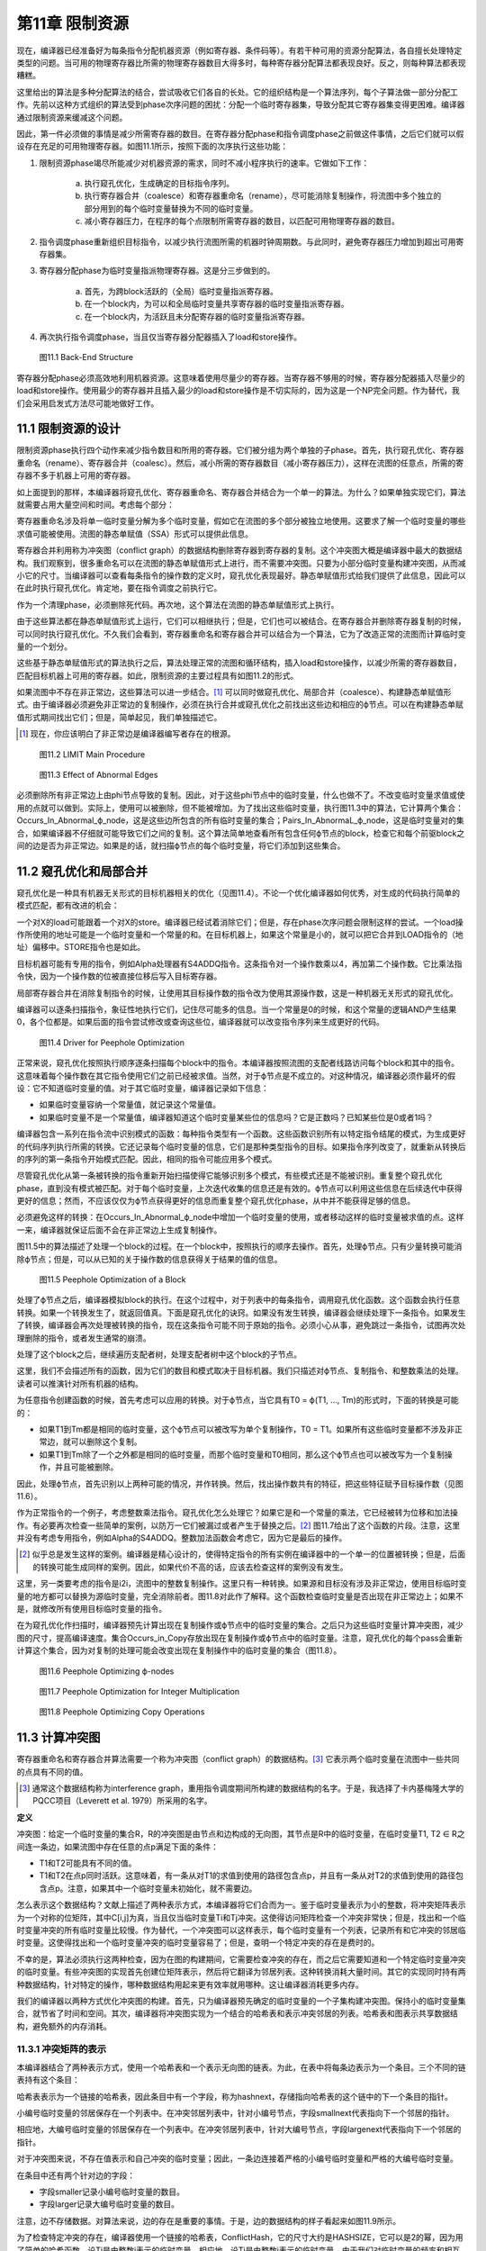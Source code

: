 第11章 限制资源
##################

现在，编译器已经准备好为每条指令分配机器资源（例如寄存器、条件码等）。有若干种可用的资源分配算法，各自擅长处理特定类型的问题。当可用的物理寄存器比所需的物理寄存器数目大得多时，每种寄存器分配算法都表现良好。反之，则每种算法都表现糟糕。

这里给出的算法是多种分配算法的结合，尝试吸收它们各自的长处。它的组织结构是一个算法序列，每个子算法做一部分分配工作。先前以这种方式组织的算法受到phase次序问题的困扰：分配一个临时寄存器集，导致分配其它寄存器集变得更困难。编译器通过限制资源来缓减这个问题。

因此，第一件必须做的事情是减少所需寄存器的数目。在寄存器分配phase和指令调度phase之前做这件事情，之后它们就可以假设存在充足的可用物理寄存器。如图11.1所示，按照下面的次序执行这些功能：

1. 限制资源phase竭尽所能减少对机器资源的需求，同时不减小程序执行的速率。它做如下工作：

	a. 执行窥孔优化，生成确定的目标指令序列。
	b. 执行寄存器合并（coalesce）和寄存器重命名（rename），尽可能消除复制操作，将流图中多个独立的部分用到的每个临时变量替换为不同的临时变量。
	c. 减小寄存器压力，在程序的每个点限制所需寄存器的数目，以匹配可用物理寄存器的数目。

2. 指令调度phase重新组织目标指令，以减少执行流图所需的机器时钟周期数。与此同时，避免寄存器压力增加到超出可用寄存器集。
3. 寄存器分配phase为临时变量指派物理寄存器。这是分三步做到的。

	a. 首先，为跨block活跃的（全局）临时变量指派寄存器。
	b. 在一个block内，为可以和全局临时变量共享寄存器的临时变量指派寄存器。
	c. 在一个block内，为活跃且未分配寄存器的临时变量指派寄存器。

4. 再次执行指令调度phase，当且仅当寄存器分配器插入了load和store操作。

.. figure:: chapter11/figure-11.1.png

    图11.1 Back-End Structure

寄存器分配phase必须高效地利用机器资源。这意味着使用尽量少的寄存器。当寄存器不够用的时候，寄存器分配器插入尽量少的load和store操作。使用最少的寄存器并且插入最少的load和store操作是不切实际的，因为这是一个NP完全问题。作为替代，我们会采用启发式方法尽可能地做好工作。

11.1 限制资源的设计
********************

限制资源phase执行四个动作来减少指令数目和所用的寄存器。它们被分组为两个单独的子phase。首先，执行窥孔优化、寄存器重命名（rename）、寄存器合并（coalesc）。然后，减小所需的寄存器数目（减小寄存器压力），这样在流图的任意点，所需的寄存器不多于机器上可用的寄存器。

如上面提到的那样，本编译器将窥孔优化、寄存器重命名、寄存器合并结合为一个单一的算法。为什么？如果单独实现它们，算法就需要占用大量空间和时间。考虑每个部分：

寄存器重命名涉及将单一临时变量分解为多个临时变量，假如它在流图的多个部分被独立地使用。这要求了解一个临时变量的哪些求值可能被使用。流图的静态单赋值（SSA）形式可以提供此信息。

寄存器合并利用称为冲突图（conflict graph）的数据结构删除寄存器到寄存器的复制。这个冲突图大概是编译器中最大的数据结构。我们观察到，很多重命名可以在流图的静态单赋值形式上进行，而不需要冲突图。只要为小部分临时变量构建冲突图，从而减小它的尺寸。当编译器可以查看每条指令的操作数的定义时，窥孔优化表现最好。静态单赋值形式给我们提供了此信息，因此可以在此时执行窥孔优化。肯定地，要在指令调度之前执行它。

作为一个清理phase，必须删除死代码。再次地，这个算法在流图的静态单赋值形式上执行。

由于这些算法都在静态单赋值形式上运行，它们可以相继执行；但是，它们也可以被结合。在寄存器合并删除寄存器复制的时候，可以同时执行窥孔优化。不久我们会看到，寄存器重命名和寄存器合并可以结合为一个算法，它为了改造正常的流图而计算临时变量的一个划分。

这些基于静态单赋值形式的算法执行之后，算法处理正常的流图和循环结构，插入load和store操作，以减少所需的寄存器数目，匹配目标机器上可用的寄存器。如此，限制资源的主要过程具有如图11.2的形式。

如果流图中不存在非正常边，这些算法可以进一步结合。[#]_ 可以同时做窥孔优化、局部合并（coalesce）、构建静态单赋值形式。由于编译器必须避免非正常边的复制操作，必须在执行合并或窥孔优化之前找出这些边和相应的ϕ节点。可以在构建静态单赋值形式期间找出它们；但是，简单起见，我们单独描述它。

.. rubric::footnotes

.. [#] 现在，你应该明白了非正常边是编译器编写者存在的根源。

.. figure:: chapter11/figure-11.2.png

    图11.2 LIMIT Main Procedure

.. figure:: chapter11/figure-11.3.png

    图11.3 Effect of Abnormal Edges

必须删除所有非正常边上由phi节点导致的复制。因此，对于这些phi节点中的临时变量，什么也做不了。不改变临时变量求值或使用的点就可以做到。实际上，使用可以被删除，但不能被增加。为了找出这些临时变量，执行图11.3中的算法，它计算两个集合：Occurs_In_Abnormal_ϕ_node，这是这些边所包含的所有临时变量的集合；Pairs_In_AbnormaL_ϕ_node，这是临时变量对的集合，如果编译器不仔细就可能导致它们之间的复制。这个算法简单地查看所有包含任何ϕ节点的block，检查它和每个前驱block之间的边是否为非正常边。如果是的话，就扫描ϕ节点的每个临时变量，将它们添加到这些集合。

11.2 窥孔优化和局部合并
***********************

窥孔优化是一种具有机器无关形式的目标机器相关的优化（见图11.4）。不论一个优化编译器如何优秀，对生成的代码执行简单的模式匹配，都有改进的机会：

一个对X的load可能跟着一个对X的store。编译器已经试着消除它们；但是，存在phase次序问题会限制这样的尝试。一个load操作所使用的地址可能是一个临时变量和一个常量的和。在目标机器上，如果这个常量是小的，就可以把它合并到LOAD指令的（地址）偏移中。STORE指令也是如此。

目标机器可能有专用的指令，例如Alpha处理器有S4ADDQ指令。这条指令对一个操作数乘以4，再加第二个操作数。它比乘法指令快，因为一个操作数的位被直接位移后写入目标寄存器。

局部寄存器合并在消除复制指令的时候，让使用其目标操作数的指令改为使用其源操作数，这是一种机器无关形式的窥孔优化。

编译器可以逐条扫描指令，象征性地执行它们，记住尽可能多的信息。当一个常量是0的时候，和这个常量的逻辑AND产生结果0，各个位都是。如果后面的指令尝试修改或查询这些位，编译器就可以改变指令序列来生成更好的代码。

.. figure:: chapter11/figure-11.4.png

    图11.4 Driver for Peephole Optimization

正常来说，窥孔优化按照执行顺序逐条扫描每个block中的指令。本编译器按照流图的支配者线路访问每个block和其中的指令。这意味着每个操作数在其它指令使用它们之前已经被求值。当然，对于ϕ节点是不成立的。对这种情况，编译器必须作最坏的假设：它不知道临时变量的值。对于其它临时变量，编译器记录如下信息：

* 如果临时变量容纳一个常量值，就记录这个常量值。
* 如果临时变量不是一个常量值，编译器知道这个临时变量某些位的信息吗？它是正数吗？已知某些位是0或者1吗？

编译器包含一系列在指令流中识别模式的函数：每种指令类型有一个函数。这些函数识别所有以特定指令结尾的模式，为生成更好的代码序列执行所需的转换。它还记录每个临时变量的信息，它们是那种类型指令的目标。如果指令序列改变了，就重新从转换后的序列的第一条指令开始模式匹配。因此，相同的指令可能应用多个模式。

尽管窥孔优化从第一条被转换的指令重新开始扫描使得它能够识别多个模式，有些模式还是不能被识别。重复整个窥孔优化phase，直到没有模式被匹配。对于每个临时变量，上次迭代收集的信息还是有效的。ϕ节点可以利用这些信息在后续迭代中获得更好的信息；然而，不应该仅仅为ϕ节点获得更好的信息而重复整个窥孔优化phase，从中并不能获得足够的信息。

必须避免这样的转换：在Occurs_In_Abnormal_ϕ_node中增加一个临时变量的使用，或者移动这样的临时变量被求值的点。这样一来，编译器就保证后面不会在非正常边上生成复制操作。

图11.5中的算法描述了处理一个block的过程。在一个block中，按照执行的顺序去操作。首先，处理ϕ节点。只有少量转换可能消除ϕ节点；但是，可以从已知的关于操作数的信息获得关于结果的值的信息。

.. figure:: chapter11/figure-11.5.png

    图11.5 Peephole Optimization of a Block

处理了ϕ节点之后，编译器模拟block的执行。在这个过程中，对于列表中的每条指令，调用窥孔优化函数。这个函数会执行任意转换。如果一个转换发生了，就返回值真。下面是窥孔优化的诀窍。如果没有发生转换，编译器会继续处理下一条指令。如果发生了转换，编译器会再次处理被转换的指令，现在这条指令可能不同于原始的指令。必须小心从事，避免跳过一条指令，试图再次处理删除的指令，或者发生通常的崩溃。

处理了这个block之后，继续遍历支配者树，处理支配者树中这个block的子节点。

这里，我们不会描述所有的函数，因为它们的数目和模式取决于目标机器。我们只描述对ϕ节点、复制指令、和整数乘法的处理。读者可以推演针对所有机器的结构。

为任意指令创建函数的时候，首先考虑可以应用的转换。对于ϕ节点，当它具有T0 = ϕ(T1, ..., Tm)的形式时，下面的转换是可能的：

* 如果T1到Tm都是相同的临时变量，这个ϕ节点可以被改写为单个复制操作，T0 = T1。如果所有这些临时变量都不涉及非正常边，就可以删除这个复制。
* 如果T1到Tm除了一个之外都是相同的临时变量，而那个临时变量和T0相同，那么这个ϕ节点也可以被改写为一个复制操作，并且可能被删除。

因此，处理ϕ节点，首先识别以上两种可能的情况，并作转换。然后，找出操作数共有的特征，把这些特征赋予目标操作数（见图11.6）。

作为正常指令的一个例子，考虑整数乘法指令。窥孔优化怎么处理它？如果它是和一个常量的乘法，它已经被转为位移和加法操作。有必要再次检查一些简单的案例，以防万一它们被漏过或者产生于替换之后。[#]_ 图11.7给出了这个函数的片段。注意，这里并没有考虑专用指令，例如Alpha的S4ADDQ。整数加法函数会考虑它，因为它是最后的操作。

.. rubric::footnotes

.. [#] 似乎总是发生这样的案例。编译器是精心设计的，使得特定指令的所有实例在编译器中的一个单一的位置被转换；但是，后面的转换可能生成同样的案例。因此，如果代价不高的话，应该去检查这样的案例没有发生。

这里，另一类要考虑的指令是i2i，流图中的整数复制操作。这里只有一种转换。如果源和目标没有涉及非正常边，使用目标临时变量的地方都可以替换为源临时变量，完全消除前者。图11.8对此作了解释。这个函数检查临时变量是否出现在非正常边上；如果不是，就修改所有使用目标临时变量的指令。

在为窥孔优化作扫描时，编译器预先计算出现在复制操作或ϕ节点中的临时变量的集合。之后只为这些临时变量计算冲突图，减少图的尺寸，提高编译速度。集合Occurs_in_Copy存放出现在复制操作或ϕ节点中的临时变量。注意，窥孔优化的每个pass会重新计算这个集合，因为对复制的处理可能会改变出现在复制操作中的临时变量的集合（图11.8）。

.. figure:: chapter11/figure-11.6.png

    图11.6 Peephole Optimizing ϕ-nodes

.. figure:: chapter11/figure-11.7.png

    图11.7 Peephole Optimization for Integer Multiplication

.. figure:: chapter11/figure-11.8.png

    图11.8 Peephole Optimizing Copy Operations

11.3 计算冲突图
******************

寄存器重命名和寄存器合并算法需要一个称为冲突图（conflict graph）的数据结构。[#]_ 它表示两个临时变量在流图中一些共同的点具有不同的值。

.. rubric::footnotes

.. [#] 通常这个数据结构称为interference graph，重用指令调度期间所构建的数据结构的名字。于是，我选择了卡内基梅隆大学的PQCC项目（Leverett et al. 1979）所采用的名字。

**定义**

冲突图：给定一个临时变量的集合R，R的冲突图是由节点和边构成的无向图，其节点是R中的临时变量，在临时变量T1, T2 ∈ R之间连一条边，如果流图中存在任意的点p满足下面的条件：

* T1和T2可能具有不同的值。
* T1和T2在点p同时活跃。这意味着，有一条从对T1的求值到使用的路径包含点p，并且有一条从对T2的求值到使用的路径包含点p。注意，如果其中一个临时变量未初始化，就不需要边。

怎么表示这个数据结构？文献上描述了两种表示方式，本编译器将它们合而为一。鉴于临时变量表示为小的整数，将冲突矩阵表示为一个对称的位矩阵，其中C[i,j]为真，当且仅当临时变量Ti和Tj冲突。这使得访问矩阵检查一个冲突非常快；但是，找出和一个临时变量冲突的所有临时变量比较慢。作为替代，一个冲突图可以这样表示，每个临时变量有一个列表，记录所有和它冲突的邻居临时变量。这使得找出和一个临时变量冲突的临时变量容易了；但是，查明一个特定冲突的存在是费时的。

不幸的是，算法必须执行这两种检查，因为在图的构建期间，它需要检查冲突的存在，而之后它需要知道和一个特定临时变量冲突的临时变量。有些冲突图的实现首先创建位矩阵表示，然后将它翻译为邻居列表。这种转换消耗大量时间。其它的实现同时持有两种数据结构，针对特定的操作，哪种数据结构用起来更有效率就用哪种。这让编译器消耗更多内存。

我们的编译器以两种方式优化冲突图的构建。首先，只为编译器预先确定的临时变量的一个子集构建冲突图。保持小的临时变量集合，就节省了时间和空间。其次，编译器将冲突图实现为一个结合的哈希表和表示冲突邻居的列表。哈希表和图表示共享数据结构，避免额外的内存消耗。

11.3.1 冲突矩阵的表示
======================

本编译器结合了两种表示方式，使用一个哈希表和一个表示无向图的链表。为此，在表中将每条边表示为一个条目。三个不同的链表持有这个条目：

哈希表表示为一个链接的哈希表，因此条目中有一个字段，称为hashnext，存储指向哈希表的这个链中的下一个条目的指针。

小编号临时变量的邻居保存在一个列表中。在冲突邻居列表中，针对小编号节点，字段smallnext代表指向下一个邻居的指针。

相应地，大编号临时变量的邻居保存在一个列表中。在冲突邻居列表中，针对大编号节点，字段largenext代表指向下一个邻居的指针。

对于冲突图来说，不存在值表示和自己冲突的临时变量；因此，一条边连接着严格的小编号临时变量和严格的大编号临时变量。

在条目中还有两个针对边的字段：

* 字段smaller记录小编号临时变量的数目。
* 字段larger记录大编号临时变量的数目。

注意，边不存储数据。对算法来说，边的存在是重要的事情。于是，边的数据结构的样子看起来如图11.9所示。

为了检查特定冲突的存在，编译器使用一个链接的哈希表，ConflictHash，它的尺寸大约是HASHSIZE，它可以是2的幂，因为用了简单的哈希函数。设Ti是由整数i表示的临时变量，相应地，设Tj是由整数j表示的临时变量。由于我们对临时变量的频率和相互关系一无所知，哈希函数线性化相应对称位矩阵中的条目，并除以表的尺寸。换句话说，哈希函数生成一个索引，去索引哈希表中的一个链表。当然，根据hashnext向下扫描这个链表，直到找到匹配的smaller和larger，表明找到了一条边。

.. code::

    Conflict(Ti, Tj) =
    (if i < j then
        j(j - 1)/2 + i
     else
        i(i - 1)/2 + j) mod HASHSIZE

.. figure:: chapter11/figure-11.9.png

    图11.9 Structure of a Conflict Entry

.. figure:: chapter11/figure-11.10.png

    图11.10 Schema for Referencing Neighbors of Ti

在插入边的时候，新的边被添加到链表的头部，因为局部性表明，一旦发生了一次插入，很可能很快会尝试相同的插入。

其它操作是找到一个临时变量所有的邻居。设Ti是整数i相应的临时变量。利用一个类似图11.10的算法，向下扫描和Ti冲突的临时变量的列表。

编译器还会记录一个临时变量的邻居数目。为此，给临时变量增加一个属性，称为NumNeighbors，它初始化为0，并且每次添加一个冲突就加1。

11.3.2 构建冲突图
==================

定义给出了计算冲突图的基本技术。考虑流图中的每个点。如果两个临时变量在某个点是活跃的，并且不知道它们是否具有相同的值，就在它们之间生成一条边。这意味着，编译器需要知道每个点活跃的临时变量的集合。在活跃或死亡分析之后，编译器只知道在每个block末尾活跃的临时变量。找出block内部任意点的活跃临时变量的方法是，向后扫描block，应用活跃变量定义来更新其集合，如下概述的那样：

1. 向后扫描指令，首先将作为当前指令的目标的临时变量标记为死亡。
2. 将作为操作数的临时变量标记为活跃。
3. 对于在一个特定的点活跃的(T1, T2)对，在冲突图中创建一条连接T1和T2的边。

这个方法是低效的，因为通常两个临时变量在大量的点是活跃的。算法会尝试在每个这样的点插入一个冲突。当然，编译器会发现这个冲突已经存在了，不会插入它。但是，尝试这些无用的插入会消耗大量时间。作为替代，我们会利用Chaitin（1981）所作的观察去减少工作量。

*观察（Observation）*

考虑从入口点到T1和T2活跃的点p的任意路径。下面的条件之一是成立的：

1. 在路径上对T2求值的某条指令处T1是活跃的。
2. 在路径上对T1求值的某条指令处T2是活跃的。
3. 在路径上点p之前T1或T2没有被求值，则编译器可以忽略这个冲突。[#]_ 

.. rubric::footnotes

.. [#] 一个不存放值的临时变量可以和任何其它临时变量共享一个寄存器。我们可以将其它临时变量中的值赋给它，因为它有什么样的值是无所谓的。

**证明（Proof）**

给定一个路径，沿着路径向着入口方向向后行走。在开始行走时，T1和T2都是活跃的。当其中之一变为不活跃的第一条指令处停下来。下面是几种可能：

没有指令变为不活跃。这种情况下，在p之前的路径上，没有指令对临时变量求值，因此它们都包含未初始化的数据，于是出现上面的第三种情况。

其中一个临时变量变为不活跃，因为它是一条指令的目标。由于我们在临时变量变为不活跃的第一条指令处停下来，另一个临时变量还是活跃的，因此这是前面两种情况的其中之一。

其中一个临时变量变为不活跃，因为从入口点到当前点的任意路径上，没有对这个临时变量求值。这种情况下，此路径没有对这个临时变量求值，因此这是第三种情况。

根据活跃和不活跃的定义，只会出现这些情况，因此我们证明了这个观察结论。

这个观察意味着，我们不必为在一个点活跃的每一对临时变量创建冲突。编译器只需要在它们之间创建冲突，就是在一个点被求值的临时变量和在这个点活跃的其它临时变量。这得出了图11.11中的算法。它按照活跃/死亡分析一样的方法，为节点中的临时变量计算生命期信息，然后利用这些信息和最后的观察将冲突添加到冲突图中。

<Figure 11.11 Computing a Partial Conflict Graph>

作为一个例子，考虑图11.12中的直线型代码片段。假设T5是代码结尾处唯一活跃的寄存器，T0和T2是代码开始处活跃的寄存器。向后扫描指令，我们得到图中第二列列出的冲突，这些是由指令建立的冲突。

在编译器中有两个地方会用到这个算法。首先，寄存器重命名和寄存器合并算法会用到它。为了那个目的，它需要作如下描述的修改。之后，全局寄存器分配会按这里陈述的样子使用它。

在寄存器重命名和寄存器合并期间，编译器计算临时变量的一个划分：当流图被翻译回正常形式的时候，属于相同划分的两个临时变量将被赋予相同的名字。编译器需要两个划分之间的冲突的概念：两个划分是冲突的，如果存在任意的点，在那个点两个划分都有元素是活跃的，并且无法知道它们存放相同的值。话句话说，一个划分在它的元素活跃的点的交集上是活跃的。构建划分的冲突图的算法和临时变量的是一样的；然而，边是在(FIND(T1), FIND(T2))之间构造的，而不是在(T1, T2)之间，其中划分是由UNION/FIND算法表示的。

.. figure:: chapter11/figure-11.12.png

    图11.12 Example Conflict Graph

11.4 结合的寄存器重命名和寄存器合并
***********************************

限制资源phase为寄存器重命名、窥孔优化和部分寄存器合并实现了一个结合的算法。结合是基于这样的观察的，就是这些算法都计算临时变量的一个划分，在翻译回正常形式期间使用这个划分。起初建立静态单赋值形式超出了寄存器重命名的要求；它指派太多的新寄存器名字，插入复制操作在它们之间复制值。寄存器重命名创建最小的划分，删除所有这些插入的复制操作。不是直接删除它们，而是将它和寄存器合并中的删除复制操作相结合。

11.4.1 寄存器重命名
===================

寄存器重命名消除这样的情形，就是流图的不同部分使用了相同的临时变量来存放不同的值。静态单赋值形式为寄存器重命名提供了一个基础。回想，静态单赋值形式为值的每次定义生成一个新的临时变量名字。当翻译回正常形式时，这些名字被重新结合来消除由ϕ节点隐含的复制操作。回想，翻译回正常形式是由临时变量之间的关系控制的。在正常形式的流图中，两个相关的临时变量共享相同的名字。

在实现寄存器重命名的时候，构建消除所有来自ϕ节点的复制的最小关系。这个关系是一个条件的传递闭包，这个条件就是，两个临时变量是相关的，如果一个是ϕ节点的操作数，另一个是相同ϕ节点的目标。关系是这样实现的，就是利用UNION/FIND算法创建所有临时变量的一个划分。因此，算法包括翻译为最小的SSA形式，通过声明每个ϕ节点的操作数和目标是相关的来构建划分，还有翻译回正常的形式。

11.4.2 寄存器合并
==================

寄存器合并删除尽可能多的复制操作。很多复制操作已经在窥孔优化期间被删除了，所有复制操作，除了ϕ节点隐含的和涉及非正常边上关联ϕ节点的临时变量的复制操作，都被它删除了。最大比例的复制操作是这样被删除的。对于剩余的复制操作，利用Chaitin（1981）的观察删除它们：如果一个复制操作的源和目标不相冲突，那么它们可以结合为一个寄存器。一旦两个临时变量被结合了，此算法可再次应用于另一个复制操作。此观察创建了临时变量的一个划分：如果两个临时变量在寄存器合并期间被结合了，它们就属于相同的分组。

SSA形式的寄存器重命名算法会在流图中生成非正常边关联的ϕ节点。当流图被翻译回正常形式时，必须不让这些ϕ节点生成复制操作。因此，算法必须避免删除那些会导致复制操作出现在非正常边上的复制操作。照常来说，非可能边是没关系的，因为反正其上的代码绝不会被执行。

此算法包括利用SSA形式消除大部分复制操作。初始地，这样划分临时变量，每个临时变量自身构成一个分组。然后，调查每个ϕ节点和复制指令。如果一个操作数和目标临时变量不相冲突，就把它们放入相同的分组。然后，将流图翻译回正常形式。

注意寄存器合并和寄存器重命名之间的相似性。它们都创建了一个划分，用来消除ϕ节点处的复制操作。

11.4.3 集成算法
==================

集成寄存器重命名和寄存器合并是简单明了的。它们都建立临时变量的一个划分，为了重构流图的正常形式。寄存器合并建立最小的划分，寄存器重命名会无偿发生。

驱动程序如图11.13所示。流图已经是静态单赋值形式。首先，计算全局值编码，这样编译器就知道哪些临时变量可能具有相同的值：这用来计算冲突图。初始地，每个临时变量自身被放入划分的一个单独分组。然后，对于一对临时变量，如果它们出现在非正常边上的复制操作中，就合并它们的分组，这样就不会出现涉及它们的复制操作。我们已经约束了窥孔优化，因此这是合法的。

<Figure 11.13 Coalescing and Renaming>

现在利用Chaitin的观察合并划分集合，这和这样的重命名是一样的，就是重命名一个临时变量，让它和另一个临时变量一样。利用一个UNION/FIND算法实现划分，划分中分组的FIND用作临时变量代表。如果两个临时变量不相冲突，就可以合并为一个。在这个点，编译器只关系合并那些作为复制操作或ϕ节点的源和目标的临时变量。之后在全局变量分配期间，会利用相同的观察来分配寄存器。

在研究COALESCE_TEMPORARIES的时候，我们会发现，当我们合并两个临时变量时，需要更新冲突图。然而，更新是保守的，是不精确的，因此重新计算冲突图并重复合并，直到没有更多的复制操作可消除。

图11.14中的COALESCE_TEMPORARIES遍历流图，检查所有复制操作。如上所述，存在两种形式的复制：来自中间表示的显式复制和ϕ节点中的隐式复制。鉴于一些复制的删除可能会阻碍另一些复制的删除，遍历流图的时候，首先处理执行最频繁的block。如果不能通过统计或静态估计获得此信息，就先处理循环最里面的block。这个信息也没有，就按任意次序遍历block。

.. figure:: chapter11/figure-11.14.png

    图11.14 Walking the Graph and Checking Coalescing

最后，图11.15中的CHECK_COALESCE作真正的事情。分组的冲突信息存储为临时变量代表的冲突信息，因此首先找出临时变量代表。如果它们是相同的代表，那么临时变量已经被直接或间接地合并了。其次，检查它们是否冲突。如果是冲突的，就不做什么；否则，用UNION方法合并这两个分组，将原来分组的冲突信息的联合赋予新的临时变量代表。

.. figure:: chapter11/figure-11.15.png

    图11.15 Coalescing Two Temporaries

UNION/FIND算法正常的实现让T0或T1作为新的临时变量代表。？这样的话，其中一个循环可以省去。在这个pass中，一旦消除了一个复制操作，就标记发生改变了。如果余下没有复制操作了，算法也可以停止。

这项技术的优势是什么？如早前所述，局部合并消除大部分复制操作，而不使用冲突图。其次，全局值编码允许消除级联的复制，而不用重复创建冲突图。第三，算法只为那些有机会合并的临时变量计算冲突图。

有些其它目标架构要求一种隐含的合并。如果目标机器不是RISC处理器，那么它可能有这样的指令，指令结果被存放到一个操作数中。中间表示模仿了RISC处理器，寄存器分配器希望让尽可能多的目标和操作数之一相同。为此，用两条目标机器指令替换一条RISC指令：从一个操作数到目标的复制指令和具有相同目标和（隐含）操作数的目标机器指令。利用合并消除这个复制指令，也就是说，让操作数和目标为相同的临时变量。

11.5 计算寄存器压力
*******************

编译器已经尽可能地减小了在用临时变量的数目。现在编译器需要决定每个临时变量在流图中什么地方被赋予寄存器。无论何时一个临时变量在使用中，它是在寄存器中；但是，在使用之间，它可能被挤出（spill）到临时内存位置。我们把所需寄存器数目的粗略估算称作寄存器压力（register pressure），所以编译器必须首先计算寄存器压力或者每个点活跃寄存器的数目。如果有多个寄存器集，例如不同的整数和浮点数寄存器，那么单独为每个寄存器集计算寄存器压力。

**定义**

*寄存器压力* ：给定流图中的一个点p，寄存器压力是在p处活跃临时变量的数目。如果有分开的寄存器集，那么每个集的寄存器压力是单独计算的。

通过计算每个block末尾活跃的临时变量集合，可以确定寄存器压力。这个集合的尺寸给出了block中最后一条指令后面的寄存器压力。然后，编译器向后遍历每个block，追踪每个点哪些寄存器是活跃的。集合的尺寸就是寄存器压力。在每条指令处，编译器将执行下面的步骤：

1. 首先，对于一条指令，将存放其（结果）值的临时变量标记为不活跃，并将它移出活跃寄存器集合。如果这个临时变量在此之前是不活跃的，那么可以删除这条指令。
2. 接着，将作为指令操作数的临时变量标记为活跃。
3. 该指令之前的寄存器压力是处理该指令之后活跃寄存器集合的尺寸。记住，我们按照逆向执行顺序处理指令。

除了每条指令处的寄存器压力，算法需要知道每个block和每个循环的最大寄存器压力。为此，编译器利用循环树（loop tree）。一次遍历这棵循环树就可以计算得到所有关于寄存器压力的信息，如图11.16所描述那样。

寄存器压力是循环树的一个综合属性。其中每个节点的寄存器压力，是其子节点的寄存器压力的最大值。因此，计算一个循环的寄存器压力，就是找出封闭的循环和block的最大寄存器压力，如图11.17所示。

.. figure:: chapter11/figure-11.16.png

    图11.16 Finding Register Pressure In Flow Graph

.. figure:: chapter11/figure-11.17.png

    图11.17 Finding Pressure in a Loop

计算一个block的寄存器压力如图11.18所示。这个结构模仿了活跃/死亡分析所采用的计算局部生命期信息的方法。按照逆向执行顺序扫描block，按照向后的顺序执行每条指令。当发现一个定义时，其临时变量变为不活跃；当发现一个使用时，其临时变量变为活跃，除非它已经是活跃的。寄存器压力是每对指令之间活跃寄存器的数目。

<Figure 11.18 Computing Pressure in a Block>

有些处理器，例如INTEL i860，包含这样的指令，它们在使用操作数之前定义目标寄存器。在这种情况下，必须改变代码以符合硬件的要求。对于这些特定的指令，会按照向后执行顺序，首先引用其操作数，然后修改其目标。

11.6 减小寄存器压力
*******************

现在，编译器将通过减小流图中每个点的寄存器压力，使它不大于可用的物理寄存器数目，来简化寄存器分配问题。如果存在多个寄存器集，则单独处理每个集。编译器找出寄存器压力太大的点。它将一个临时变量在这个点之前存储到内存，又将它在这个点之后加载回来。每次使用临时变量，它必须在寄存器中。在存储它的STORE和加载它的LOAD指令之间，这个临时变量不再活跃，于是寄存器压力减小了。

归纳起来说，假设流图中点p处的寄存器压力太高了，一个临时变量T将被挤出（spill）到内存。必须指派一个内存位置MEMORY(T)存放T的值。然后，必须向程序添加指令在T和内存位置之间搬运数据。如果T在程序中点p处是活跃的，而编译器想在那个点再利用存放T的寄存器，那么

* 在T被求值处到p的每条路径上，插入store操作，将数据从T搬到MEMORY(T)。
* 在p到可能把T用作操作数的任何指令处的每条路径上，插入load操作，将数据从MEMORY(T)搬到T。

满足这些条件并不难。编译器可以在每条计算T值的指令之后插入一条store操作，在每条使用T值的指令之前插入一条load操作。问题在于，这会生成太多内存引用指令。在现代处理器上，内存引用是最昂贵的操作之一，因此编译器要减小这类指令的数目。这些指令还消耗指令缓存空间，进一步降低性能。

如果程序中存在一个点，其寄存器压力超过可用寄存器的数目，那么编译器会挤出（spill）一个临时变量以减小寄存器压力。[#]_ 因为编译器想要减小被执行的load和store操作的数目，它从程序中执行频度最高的点开始作临时变量挤出，尝试在执行频度较小的点插入load和store操作。为此，在函数中寄存器压力最大的点执行三个步骤：

.. rubric::footnotes

.. [#] 存在这样的情形，寄存器压力不是所需寄存器数目的准确度量。有时候，需要更多的寄存器，由于复杂交织的寄存器使用模式。有些穿过流图的路径不会被执行，有的点存在未初始化临时变量，这些地方所需的寄存器可能较少。然而，通常寄存器压力非常接近所需的寄存器数目。

1. 找出包含p的最大循环（最外层循环），在p处存在一些这样的临时变量T，它们跨越循环是活跃的，在循环中没有被使用。T中存放的值向下传递，穿过循环。在循环开始处，插入一个store操作，把T存储到MEMORY(T)，在T活跃的每个循环出口处，插入一个load操作，从MEMORY(T)载入T。尝试最大限度向函数入口处移动store操作，而不增加它们被执行的次数。尝试最大限度向函数出口处移动load操作，而不增加它们被执行的次数。这可能减小其它点的寄存器压力。

2. 如果找不到这样的循环和临时变量T，就想办法处理寄存器压力太高的单个block。找出一个这样的临时变量T，它在整个block是活跃的，在block中没有被使用。如果T在block后面是活跃的，就在block之前插入store操作，在block之后插入load操作。同样地，尝试向函数入口block移动store操作，向出口block移动load操作。

3. 如果以上方法都无法减小寄存器压力，就得在寄存器压力太高得block内部插入load和store操作。选择这样一个临时变量T，它在点p处是活跃的，此点之后的大量指令没有使用它。在T的定义之后（或者在block的开始处，如果它在block内没有定义的话），插入一个store操作。在T的下一次使用之前（或者在block的末尾，如果它在block内没有被使用的话），插入一个load操作。如果load出现在block的开始处，就尝试最大限度让它远离函数入口，而不增加执行的频度。类似地，最大限度让store远离函数出口。

一旦编译器插入了load和store操作，它就利用部分冗余消除技术让load远离入口block，让store远离出口block。利用EARLIEST算法，尽可能远地移动这些操作。

记得寄存器分配是NP-完全问题，因此不存在一个对所有情形都表现良好的算法。这意味着，实现者（和作者）必须拒绝太复杂的分配机制：过去的经验表明，它们给不了对等的回报。

这样做更有效率，就是为每个循环计算可以挤出（spill）的临时变量，然后扫描各个循环，从外层到内层，如果寄存器压力太高，就挤出（spill）临时变量。为流图中的每个循环和block计算一个属性，Through(L)。图11.19和11.20给出了算法。

函数COMPUTE_THROUGH开始递归遍历循环树。只有那些寄存器压力高的循环才需要它，因而不用为不太复杂的循环计算这个属性。这会节省一点时间。注意，对于包含其它循环的循环，这不成立。如果外层循环具有高的寄存器压力，那么即使内层循环不太复杂，也会计算它的寄存器压力。避免不需要的计算让事情变得太复杂。

函数COMPUTE_THROUGH_LOOP单独处理来自循环的block。对于一个block，一个临时变量在整个block是活跃的，在block中没有引用，当且仅当它在block的开始处是活跃的且没有引用。警告：如果一个临时变量在block的开头和末尾都是活跃的，则未必它在整个block是活跃的，因为它可能在block中变为不活跃，后来再变为活跃。当然，如果临时变量在block中没有引用，就不会发生这种情况。

.. figure:: chapter11/figure-11.19.png

    图11.19 Computing Transparent Temporaries

.. figure:: chapter11/figure-11.20.png

    图11.20 Main Through Calculation

那些在整个循环中活跃而没有引用的临时变量的集合，是循环的每个组件的相应集合的交集。函数COMPUTE_THROUGH_LOOP计算这个交集。编译器只关注最外层循环，在其中一个临时变量是活跃的而没有引用，因此计算循环的Through集合之后，它删除内层循环中对这些临时变量的引用。

对于单入口循环，计算Through属性有更简单的办法。对于单入口循环，一个临时变量在整个循环中活跃而没有引用，当且仅当它在入口block的开头是活跃的且在循环中没有引用。这是成立的，因为在循环中从一个block到其它block都有一条路径。对于多入口循环，这是不成立的，因为编译器在循环的开始处添加了若干block，创建流图的单入口区域。在这些添加的block中，从一个block到其它block不存在路径。

11.7 计算寄存器Spill点
***********************

算法是这样被描述的，编译器找到一个寄存器压力太高的点，又找到一个跨越循环占用寄存器的临时变量，挤出（spill）这个临时变量。向下遍历循环树是一个更简单的方法。考虑每个循环的寄存器压力。如果压力太高，就挤出一个这样的临时变量，它在整个循环是活跃的，在循环中没有被引用。一直这样做，直到寄存器压力降低了。

这可能是无效率的，因为算法在一个循环中选择一个临时变量并挤出它，在另一个循环中选择不同的临时变量并挤出它；这样，可能会在两个循环之间插入大量的load和store操作，尽管可以为两个循环挤出一组临时变量，避免在它们之间插入load和store。编译器尝试这样避免这个问题，就是基于一个循环的所有子循环选择挤出的临时变量。这只是一个启发式方法，因为选择挤出哪些临时变量，获得最优的方案，是一个NP-完全问题。

在图11.21中，算法以驱动函数开始，它只计算寄存器压力和包含如此临时变量的Through集合，这些临时变量在每个循环中是活跃的，但是没有被引用。然后这个函数开始遍历循环树。当函数遇到压力小于寄存器数目的block或节点时，停止遍历。最终，它为指令调度重新计算压力。

这个算法有两个基本的函数：一个减小循环中的压力（见图11.22），另一个利用一个不同的算法减小block中的压力（稍后在小节11.7.1中描述）。我们已经讨论了在循环中减小压力的算法。减小block内的压力是最后的措施，
只有不存在如此临时变量时才会被执行，它们在整个block活跃并且没有被使用。

现在，我们来讨论减小循环中的压力，如图11.22描述的那样。算法的描述比实际想法更胆怯。计算循环或block的集合，High_Pressure，它们内部的寄存器压力太高。编译器要挤出一个在这些循环中都活跃的临时变量，如果可能的话。到最后，计算一个优先级队列，Excess_Pressure，由High_Pressure所包含的循环或block组成。优先级由寄存器压力的超额给定。算法选择一个待挤出的临时变量（很快会描述），然后挤出它（很快也会描述）。当在循环中挤出了尽可能多的临时变量，如果必要的话，才在子循环和block中挤出临时变量。

.. figure:: chapter11/figure-11.21.png

    图11.21 Driver for Reducing the Pressure

.. figure:: chapter11/figure-11.22.png

    图11.22 Spilling Temporaries in a Loop

怎么选择待挤出的临时变量呢？考虑图11.23中的算法。选择压力超额最多的循环（或block）。这个循环的Through集合中的每个临时变量都是挤出候选者。被选的临时变量也是大多数其它需要挤出临时变量的循环的挤出候选者。这让优化安置load和store操作的算法获得最大的机会来避免一些load和store操作。

图11.24中的算法描述了如何插入load和store操作。首先，必须有一个内存位置存放这个值。所有对相同临时变量的引用必须使用相同的内存位置。在循环入口之前插入store操作，如果临时变量在循环出口点仍然活跃，就在那里插入load操作。循环内部没有引用这个临时变量，这保证了新程序和原始程序具有完全相同的计算效果。然后更新数据结构。如果循环不再有超限的寄存器压力，就把它移出Excess_Pressure和High_Pressure。如果它仍然有超限的寄存器压力，那么优先级减一。

.. figure:: chapter11/figure-11.23.png

    图11.23 Choosing which Loop Temporary to Spill

.. figure:: chapter11/figure-11.24.png

    图11.24 Inserting Spilled Loads and Stores

.. figure:: chapter11/figure-11.25.png

    图11.25 Updating Pressure

更新寄存器压力是代价最高的动作，因此编译器采用近似的办法减小预先选择的循环和block的压力。优化安置load和store操作的算法可能在其它地方减小压力。然而，在一个循环内的很多必要的地方挤出相同的临时变量，让近似方法表现更好。所有这样的循环和block确实挤出了临时变量，调整了压力，原来它们的压力是高的，并且有临时变量可以被挤出。那些压力不太高的循环或者block，其压力得不到调整。因此，算法会遍历循环树，所记录的压力减一。当到达压力低的叶子或循环时，就停下来。在图11.25中，算法被描述为简单地向下遍历这棵树，修正属性Pressure的值。

11.7.1 减小block的压力
======================

在单pass寄存器分配中，经典的spilling算法被用来在block中挤出（spill）临时变量。按照执行顺序扫描整个block。当到达寄存器压力太高的点时，选择一个这样的临时变量，它在这个点是活跃的（因此压力将会减小），并且将来它下次被用作一个指令的操作数的位置是最远的。挤出这个临时变量将最大化block的指令序列，那里的压力减小了。为了选择这个临时变量，如果一个活跃的临时变量在这个block中不再被使用，就假设它在block末尾后面有虚假的使用。

这个算法实现为两个pass。第一个pass向后扫描整个block，组建一列这样的指令，它们使用了出现在这个block中的每个临时变量，然后计算每条指令之前的寄存器压力（图11.26）。它模仿我们之前用来计算活跃/死亡信息和寄存器压力的代码。注意，寄存器合并和寄存器重命名保证了在block中一个临时变量只有一次求值。因此，这列指令的开始时一个临时变量变为活跃的第一个点。

第二个pass向前扫描整个block（图11.27）。经过每条指令的时候，将它移出之前组建的列表，使得列表总是存放block中余下的临时变量引用。在向前扫描的过程中，维护一个所有活跃临时变量的集合。当寄存器压力超过寄存器数目时，其中一个临时变量被存储到内存，在下次使用之处把它加载回来。为了在block的开始处跟踪活跃临时变量的集合，利用了起始pass计算的Live集合，随着编译器向前扫描整个block，对临时变量执行反向动作。

.. figure:: chapter11/figure-11.26.png

    图11.26 List of Uses for Reducing Pressure

.. figure:: chapter11/figure-11.27.png

    图11.27 Reducing Pressure in a Block

应该存储哪个临时变量呢？那个将来下一次使用位置最远的临时变量。换句话说，扫描活跃临时变量集合，选择其使用列表的下一个条目最近的一个临时变量。这是单pass寄存器分配器使用的经典启发式方法，它尽可能让一个寄存器保持长时间可用。

在指令中实际的寄存器压力太高的点，是在使用操作数（这可能减小寄存器压力）和目标写入值（这可能增加寄存器压力）之间。如果压力太高，就在这条指令之前存储待挤出（spill）的临时变量（临时变量必须是该指令的一个操作数，或者是该指令没有用到而活跃的另一个临时变量）。下次使用之前，必须再次加载这个值。如果临时变量是活跃的，而block不再使用它，就在临时变量活跃的每个出口插入load操作，并调用优化安置挤出操作的算法。类似地，如果在block的开始处插入load操作，就必须调用优化算法来改善挤出操作的位置（见图11.28）。

.. figure:: chapter11/figure-11.28.png

    图11.28 Inserting a Spill within a Block

11.8 优化Spill指令的位置
************************

一旦存储和载入操作的初始位置确定之后，编译器着手优化这些STORE和LOAD指令的位置，把它们移动到执行频度较低的点。移动它们的动作减小了所越过点的寄存器压力，让压力减小算法的后程变得容易。

为了优化安置这些存储和载入操作，编译器为每个挤出（spill）的临时变量建立下面的集合。需要在整个挤出过程和整个流图中维护这些集合，因为在流图的一个区域挤出一个临时变量，可能会改变流图其它部分的存储和载入操作的位置。

* STORE_IN(T)是在block的开头有STORE指令的block的集合，指令将T存储到MEMORY(T)。

* STORE_OUT(T)是在block的末尾有STORE指令的block的集合，指令将T存储到MEMORY(T)。

* LOAD_IN(T)是在block开头有LOAD指令的block的集合，指令从MEMORY(T)载入T。

* LOAD_OUT(T)是在block末尾有LOAD指令的block的集合，指令从MEMORY(T)载入T。

这节描述改善安置这些载入和存储操作的算法。一旦基于循环的算法确定了循环外部指令的位置，编译器就为这些载入和存储操作连同之前相同临时变量的载入和存储操作寻找更好的位置。所用的算法是部分冗余删除的EARLIEST算法。

11.8.1 优化Store操作
======================

考虑将T挤出到MEMORY(T)的存储操作。这些指令只依赖T，可视为一元（unary）操作。我们一旦定义了评估存储操作意味什么，定义了什么操作会杀死它们，就可以像任何其它指令那样优化它们。（注：杀死的含义是让它失效。）

什么指令会评估存储操作？它们是那些保证其执行之后内存中的值和T中的值是一样的指令。显然，编译器插入的存储操作满足这个条件。然而，从MEMORY(T)到T的载入操作也满足这个条件。因此，评估存储操作的指令包括存储和载入指令。

什么指令会杀死存储操作？它们是破坏如此条件的指令，这个条件是T中的值和MEMORY(T)中的值一样，它们是修改T的任何指令。注意，LOAD指令首先杀死T，然后产生评估存储操作的效果。

注意，T被用作操作数不影响存储操作的安置。向入口block移动存储操作，它们永远不会改变T的值，因此一个存储操作可以越过T的使用，而不影响任何寄存器的值。这样我们得到了预期和可用的如下定义：

* STORE_ANTLOC(I) = STORE_IN(T)

* STORE_AVLOC(I) = STORE_OUT(T) ∪ LOAD_OUT(T)

* STORE_TRANSP(B) = {T | B中的指令不修改T}

现在，可以用这些集合计算STORE_ANTIN、STORE_ANTOUT、STORE_AVIN和STORE_AVOUT。然后，可以用EARLIEST方程计算STORE_EARLIEST。这指示了在哪些点插入新的STORE指令，在哪些点删除旧的STORE指令的实例。

相比表达式全局优化的情形，STORE指令应该尽可能向远处移动。这可能减小流图其它部分的寄存器压力，避免否则发现不了的进一步挤出（spill）。因此，使用了EARLIEST算法，而不是LATEST算法。

STORE_EARLIEST的计算利用了EARLIEST方程，将存储操作的预期集合和可用集合替换为这里描述的相应集合。插入和删除STORE指令的算法还用到了EARLIEST中描述插入和删除的方程。

需要进一步优化以减小流图中存储操作的数目。EARLIEST方程可以描述在所有通向一个block的边上插入相同的计算。这时，应该在block的开头插入计算，而不是一条边上。还有，如果算法描述了在同一个block的开头插入又删除一个存储操作，就不要插入或删除。当不能移动一个存储操作时，EARLIEST会发生这种情况：算法描述了在通向block的每条边上插入一个存储操作，又在block中删除它。

在这个算法中，非正常边遇到了和部分冗余相同的问题，而解决方法是一样的。如果算法试图在非正常边上插入一个存储操作，编译器就假装在边的开头有一条修改T的指令。这样，T不是预期的，在边上不会发生插入。添加了这条指令之后，再次执行算法，计算在哪些点插入存储操作，得到这些点的新的集合。图11.29描述了完整的算法。

11.8.2 优化LOAD的位置
======================

可用相同的技术移动载入操作，除了编译器需要向出口方向移动它们。我们在反向图上沿着前驱节点应用部分冗余算法，类似正常的EARLIEST算法沿着后继节点遍历正向图。

为此，编译器必须知道哪些指令评估一条LOAD指令，哪些指令杀死它。一条指令评估一条LOAD指令，如果它保证临时变量中的值和内存中的值相同。明显地，一个LOAD指令评估一个LOAD指令，一个STORE指令也评估一个LOAD指令。

.. figure:: chapter11/figure-11.29.png

    图11.29 Inserting and Deleting Spilled STOREs

哪些指令杀死一个LOAD指令？临时变量的一次使用或求值杀死一个LOAD指令。使用会杀死它，因为越过这个使用移动LOAD将破坏这个使用的值。临时变量的求值会杀死它，因为它会生成一个值，它不同于内存中的值。

到出口的一些路径可能不再使用临时变量T，这时可以进一步优化。如果在插入LOAD指令的点T不活跃，就可以取消这次插入。

11.9 参考文献
*************

Chaitin, G. J., et al. 1981. Register allocation via coloring. Computer Languages 6(1):47-57. 

Leverett, B. W., et al. 1979. An overview of the Production-Quality Compiler-Compiler project. (Technical Report CMU-CS-79-105.) Pittsburgh, PA: Carnegie Mellon University. 
